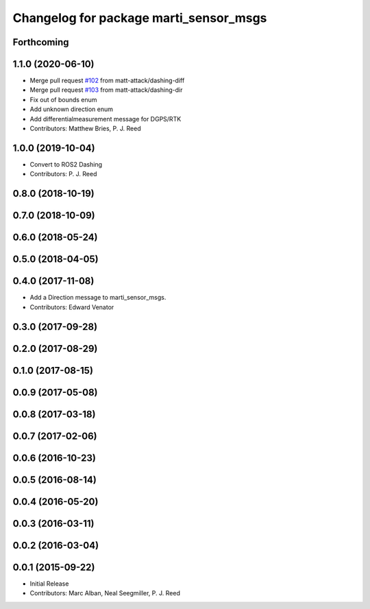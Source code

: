 ^^^^^^^^^^^^^^^^^^^^^^^^^^^^^^^^^^^^^^^
Changelog for package marti_sensor_msgs
^^^^^^^^^^^^^^^^^^^^^^^^^^^^^^^^^^^^^^^

Forthcoming
-----------

1.1.0 (2020-06-10)
------------------
* Merge pull request `#102 <https://github.com/swri-robotics/marti_messages/issues/102>`_ from matt-attack/dashing-diff
* Merge pull request `#103 <https://github.com/swri-robotics/marti_messages/issues/103>`_ from matt-attack/dashing-dir
* Fix out of bounds enum
* Add unknown direction enum
* Add differentialmeasurement message for DGPS/RTK
* Contributors: Matthew Bries, P. J. Reed

1.0.0 (2019-10-04)
------------------
* Convert to ROS2 Dashing
* Contributors: P. J. Reed

0.8.0 (2018-10-19)
------------------

0.7.0 (2018-10-09)
------------------

0.6.0 (2018-05-24)
------------------

0.5.0 (2018-04-05)
------------------

0.4.0 (2017-11-08)
------------------
* Add a Direction message to marti_sensor_msgs.
* Contributors: Edward Venator

0.3.0 (2017-09-28)
------------------

0.2.0 (2017-08-29)
------------------

0.1.0 (2017-08-15)
------------------

0.0.9 (2017-05-08)
------------------

0.0.8 (2017-03-18)
------------------

0.0.7 (2017-02-06)
------------------

0.0.6 (2016-10-23)
------------------

0.0.5 (2016-08-14)
------------------

0.0.4 (2016-05-20)
------------------

0.0.3 (2016-03-11)
------------------

0.0.2 (2016-03-04)
------------------

0.0.1 (2015-09-22)
------------------
* Initial Release
* Contributors: Marc Alban, Neal Seegmiller, P. J. Reed
